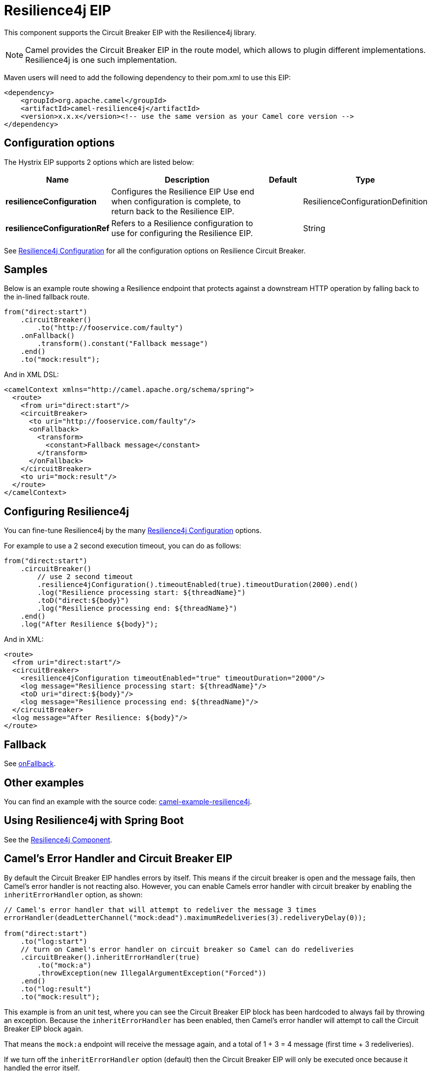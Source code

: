 [[resilience4j-eip]]
= Resilience4j EIP

This component supports the Circuit Breaker EIP with the Resilience4j library.

[NOTE]
====
Camel provides the Circuit Breaker EIP in the route model, which allows to plugin different implementations.
Resilience4j is one such implementation.
====

Maven users will need to add the following dependency to their pom.xml to use this EIP:

[source]
----
<dependency>
    <groupId>org.apache.camel</groupId>
    <artifactId>camel-resilience4j</artifactId>
    <version>x.x.x</version><!-- use the same version as your Camel core version -->
</dependency>
----

== Configuration options

// eip options: START
The Hystrix EIP supports 2 options which are listed below:

[width="100%",cols="2,5,^1,2",options="header"]
|===
| Name | Description | Default | Type
| *resilienceConfiguration* | Configures the Resilience EIP Use end when configuration is complete, to return back to the Resilience EIP. |  | ResilienceConfigurationDefinition
| *resilienceConfigurationRef* | Refers to a Resilience configuration to use for configuring the Resilience EIP. |  | String
|===
// eip options: END

See xref:resilience4jConfiguration-eip.adoc[Resilience4j Configuration] for all the configuration options on Resilience Circuit Breaker.

== Samples

Below is an example route showing a Resilience endpoint that protects against a downstream HTTP operation by falling back to the in-lined fallback route.
[source,java]
----
from("direct:start")
    .circuitBreaker()
        .to("http://fooservice.com/faulty")
    .onFallback()
        .transform().constant("Fallback message")
    .end()
    .to("mock:result");
----

And in XML DSL:
[source,xml]
----
<camelContext xmlns="http://camel.apache.org/schema/spring">
  <route>
    <from uri="direct:start"/>
    <circuitBreaker>
      <to uri="http://fooservice.com/faulty"/>
      <onFallback>
        <transform>
          <constant>Fallback message</constant>
        </transform>
      </onFallback>
    </circuitBreaker>
    <to uri="mock:result"/>
  </route>
</camelContext>
----

== Configuring Resilience4j

You can fine-tune Resilience4j by the many xref:resilience4jConfiguration-eip.adoc[Resilience4j Configuration] options.

For example to use a 2 second execution timeout, you can do as follows:

[source,java]
----
from("direct:start")
    .circuitBreaker()
        // use 2 second timeout
        .resilience4jConfiguration().timeoutEnabled(true).timeoutDuration(2000).end()
        .log("Resilience processing start: ${threadName}")
        .toD("direct:${body}")
        .log("Resilience processing end: ${threadName}")
    .end()
    .log("After Resilience ${body}");
----

And in XML:

[source,xml]
----
<route>
  <from uri="direct:start"/>
  <circuitBreaker>
    <resilience4jConfiguration timeoutEnabled="true" timeoutDuration="2000"/>
    <log message="Resilience processing start: ${threadName}"/>
    <toD uri="direct:${body}"/>
    <log message="Resilience processing end: ${threadName}"/>
  </circuitBreaker>
  <log message="After Resilience: ${body}"/>
</route>
----

== Fallback

See xref:onFallback-eip.adoc[onFallback].

== Other examples

You can find an example with the source code: https://github.com/apache/camel-examples/tree/master/examples/camel-example-resilience4j[camel-example-resilience4j].

== Using Resilience4j with Spring Boot

See the xref:components::resilience4j.adoc[Resilience4j Component].

== Camel's Error Handler and Circuit Breaker EIP

By default the Circuit Breaker EIP handles errors by itself. This means if the circuit breaker is open and
the message fails, then Camel's error handler is not reacting also.
However, you can enable Camels error handler with circuit breaker by enabling the `inheritErrorHandler` option, as shown:

[source,java]
----
// Camel's error handler that will attempt to redeliver the message 3 times
errorHandler(deadLetterChannel("mock:dead").maximumRedeliveries(3).redeliveryDelay(0));

from("direct:start")
    .to("log:start")
    // turn on Camel's error handler on circuit breaker so Camel can do redeliveries
    .circuitBreaker().inheritErrorHandler(true)
        .to("mock:a")
        .throwException(new IllegalArgumentException("Forced"))
    .end()
    .to("log:result")
    .to("mock:result");
----

This example is from an unit test, where you can see the Circuit Breaker EIP block has been hardcoded
to always fail by throwing an exception. Because the `inheritErrorHandler` has been enabled,
then Camel's error handler will attempt to call the Circuit Breaker EIP block again.

That means the `mock:a` endpoint will receive the message again, and a total of 1 + 3 = 4 message
(first time + 3 redeliveries).

If we turn off the `inheritErrorHandler` option (default) then the Circuit Breaker EIP will only be
executed once because it handled the error itself.

